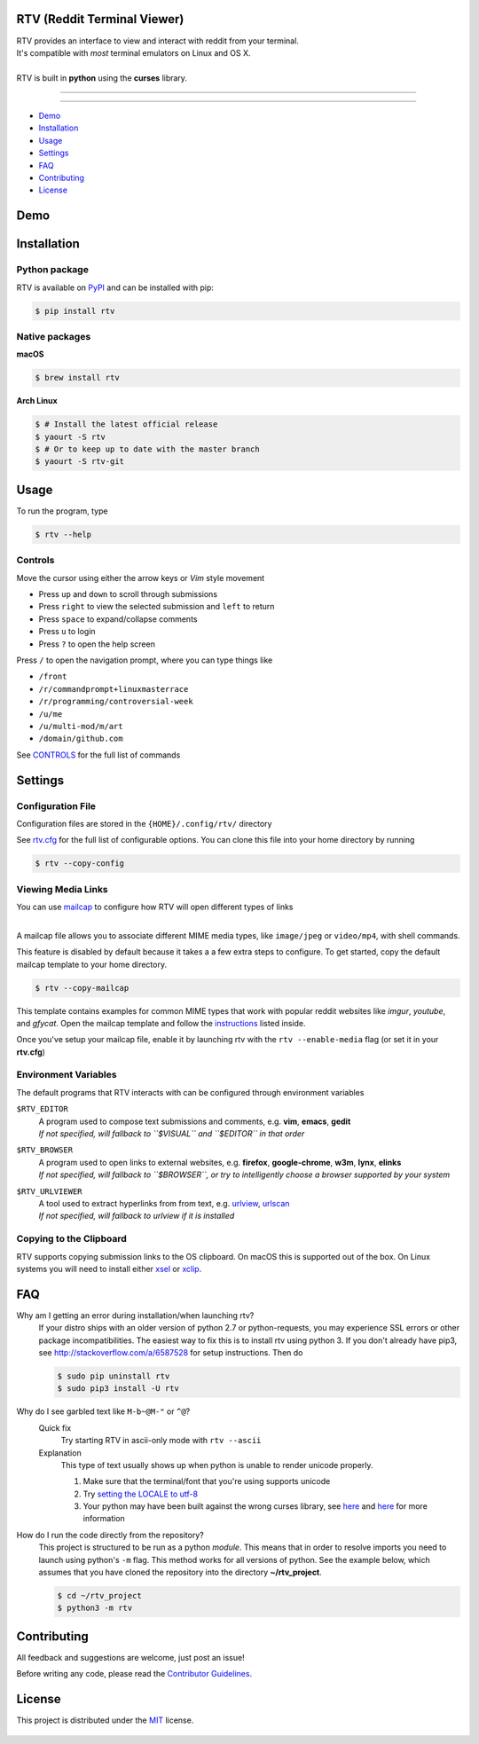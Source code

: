 ============================
RTV (Reddit Terminal Viewer)
============================

| RTV provides an interface to view and interact with reddit from your terminal.
| It's compatible with *most* terminal emulators on Linux and OS X.

.. image:: http://i.imgur.com/9utJir2.png

|
| RTV is built in **python** using the **curses** library.

---------------

|pypi| |python| |travis-ci| |coveralls| |gitter|

---------------

* `Demo`_
* `Installation`_
* `Usage`_
* `Settings`_
* `FAQ`_
* `Contributing`_
* `License`_

====
Demo
====

.. image:: http://i.imgur.com/aNZWxnW.gif

============
Installation
============

--------------
Python package
--------------

RTV is available on `PyPI <https://pypi.python.org/pypi/rtv/>`_ and can be installed with pip:

.. code-block:: bash

    $ pip install rtv

---------------
Native packages
---------------

**macOS**

.. code-block:: bash

    $ brew install rtv

**Arch Linux**

.. code:: bash

    $ # Install the latest official release
    $ yaourt -S rtv
    $ # Or to keep up to date with the master branch
    $ yaourt -S rtv-git

=====
Usage
=====

To run the program, type 

.. code-block:: bash

    $ rtv --help

--------
Controls
--------

Move the cursor using either the arrow keys or *Vim* style movement

- Press ``up`` and ``down`` to scroll through submissions
- Press ``right`` to view the selected submission and ``left`` to return
- Press ``space`` to expand/collapse comments
- Press ``u`` to login
- Press ``?`` to open the help screen

Press ``/`` to open the navigation prompt, where you can type things like

- ``/front``
- ``/r/commandprompt+linuxmasterrace``
- ``/r/programming/controversial-week``
- ``/u/me``
- ``/u/multi-mod/m/art``
- ``/domain/github.com``

See `CONTROLS <https://github.com/michael-lazar/rtv/blob/master/CONTROLS.rst>`_ for the full list of commands

========
Settings
========

------------------
Configuration File
------------------

Configuration files are stored in the ``{HOME}/.config/rtv/`` directory

See `rtv.cfg <https://github.com/michael-lazar/rtv/blob/master/rtv/templates/rtv.cfg>`_ for the full list of configurable options. You can clone this file into your home directory by running

.. code-block:: bash

    $ rtv --copy-config
    
-------------------
Viewing Media Links
-------------------

You can use `mailcap <https://en.wikipedia.org/wiki/Media_type#Mailcap>`_ to configure
how RTV will open different types of links

.. image:: http://i.imgur.com/ueQ3w0P.gif

|
| A mailcap file allows you to associate different MIME media types, like ``image/jpeg`` or ``video/mp4``, with shell commands.

This feature is disabled by default because it takes a a few extra steps to configure. To get started, copy the default mailcap template to your home directory.

.. code-block:: bash

    $ rtv --copy-mailcap

This template contains examples for common MIME types that work with popular reddit websites like *imgur*, *youtube*, and *gfycat*. Open the mailcap template and follow the `instructions <https://github.com/michael-lazar/rtv/blob/master/rtv/templates/mailcap>`_ listed inside. 

Once you've setup your mailcap file, enable it by launching rtv with the ``rtv --enable-media`` flag (or set it in your **rtv.cfg**)

---------------------
Environment Variables
---------------------

The default programs that RTV interacts with can be configured through environment variables

``$RTV_EDITOR``
  | A program used to compose text submissions and comments, e.g. **vim**, **emacs**, **gedit**
  | *If not specified, will fallback to ``$VISUAL`` and ``$EDITOR`` in that order*

``$RTV_BROWSER``
  | A program used to open links to external websites, e.g. **firefox**, **google-chrome**, **w3m**, **lynx**, **elinks**
  | *If not specified, will fallback to ``$BROWSER``, or try to intelligently choose a browser supported by your system*

``$RTV_URLVIEWER``
  | A tool used to extract hyperlinks from from text, e.g.  `urlview <https://github.com/sigpipe/urlview>`_, `urlscan <https://github.com/firecat53/urlscan>`_
  | *If not specified, will fallback to urlview if it is installed*

------------------------
Copying to the Clipboard
------------------------
RTV supports copying submission links to the OS clipboard.
On macOS this is supported out of the box.
On Linux systems you will need to install either `xsel <http://www.vergenet.net/~conrad/software/xsel/>`_ or `xclip <https://sourceforge.net/projects/xclip/>`_.

===
FAQ
===

Why am I getting an error during installation/when launching rtv?
  If your distro ships with an older version of python 2.7 or python-requests,
  you may experience SSL errors or other package incompatibilities. The
  easiest way to fix this is to install rtv using python 3. If you
  don't already have pip3, see http://stackoverflow.com/a/6587528 for setup
  instructions. Then do

  .. code-block:: bash

    $ sudo pip uninstall rtv
    $ sudo pip3 install -U rtv

Why do I see garbled text like ``M-b~@M-"`` or ``^@``?
  Quick fix
    Try starting RTV in ascii-only mode with ``rtv --ascii``
  
  Explanation
    This type of text usually shows up when python is unable to render
    unicode properly.
    
    1. Make sure that the terminal/font that you're using supports unicode
    2. Try `setting the LOCALE to utf-8 <https://perlgeek.de/en/article/set-up-a-clean-utf8-environment>`_
    3. Your python may have been built against the wrong curses library,
       see `here <stackoverflow.com/questions/19373027>`_ and
       `here <https://bugs.python.org/issue4787>`_ for more information
  
How do I run the code directly from the repository?
  This project is structured to be run as a python *module*. This means that in
  order to resolve imports you need to launch using python's ``-m`` flag.
  This method works for all versions of python. See the example below, which
  assumes that you have cloned the repository into the directory
  **~/rtv_project**.

  .. code-block:: bash

    $ cd ~/rtv_project
    $ python3 -m rtv
  
============
Contributing
============
All feedback and suggestions are welcome, just post an issue!

Before writing any code, please read the `Contributor Guidelines <https://github.com/michael-lazar/rtv/blob/master/CONTRIBUTING.rst>`_.

=======
License
=======
This project is distributed under the `MIT <https://github.com/michael-lazar/rtv/blob/master/LICENSE>`_ license.


.. figure:: http://i.imgur.com/quDzox3.png
   :target: https://github.com/Swordfish90/cool-retro-term
   

.. |python| image:: https://img.shields.io/badge/python-2.7%2C%203.6-blue.svg
    :target: https://pypi.python.org/pypi/rtv/
    :alt: Supported Python versions

.. |pypi| image:: https://img.shields.io/pypi/v/rtv.svg?label=version
    :target: https://pypi.python.org/pypi/rtv/
    :alt: Latest Version
    
.. |travis-ci| image:: https://travis-ci.org/michael-lazar/rtv.svg?branch=master
    :target: https://travis-ci.org/michael-lazar/rtv
    :alt: Build

.. |coveralls| image:: https://coveralls.io/repos/michael-lazar/rtv/badge.svg?branch=master&service=github
    :target: https://coveralls.io/github/michael-lazar/rtv?branch=master
    :alt: Coverage
    
.. |gitter| image:: https://img.shields.io/gitter/room/michael-lazar/rtv.js.svg
    :target: https://gitter.im/michael-lazar/rtv
    :alt: Chat
